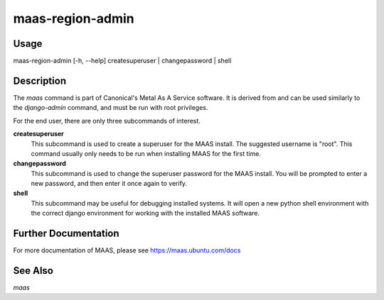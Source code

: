 maas-region-admin
-----------------


Usage
^^^^^

maas-region-admin  [-h, --help] createsuperuser | changepassword | shell


Description
^^^^^^^^^^^

The `maas` command is part of Canonical's Metal As A Service software. It is
derived from and can be used similarly to the `django-admin` command, and must
be run with root privileges.

For the end user, there are only three subcommands of interest.

**createsuperuser**
  This subcommand is used to create a superuser for the
  MAAS install. The suggested username is "root". This command usually only
  needs to be run when installing MAAS for the first time.

**changepassword**
  This subcommand is used to change the superuser password
  for the MAAS install. You will be prompted to enter a new password, and then
  enter it once again to verify.

**shell**
  This subcommand may be useful for debugging installed systems. It
  will open a new python shell environment with the correct django environment
  for working with the installed MAAS software.


Further Documentation
^^^^^^^^^^^^^^^^^^^^^

For more documentation of MAAS, please see https://maas.ubuntu.com/docs


See Also
^^^^^^^^

`maas`
